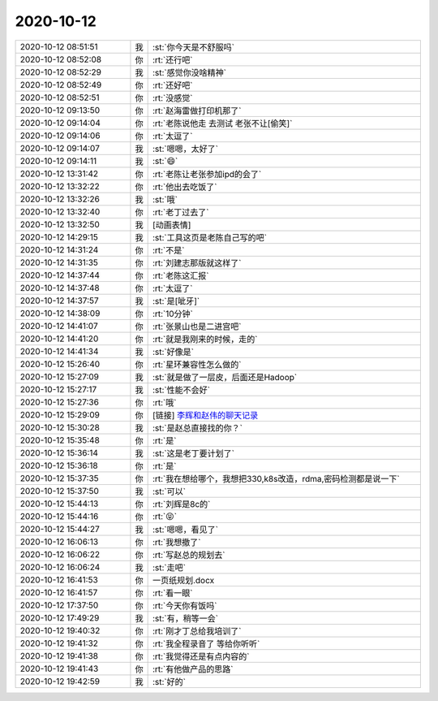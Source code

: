 2020-10-12
-------------

.. list-table::
   :widths: 25, 1, 60

   * - 2020-10-12 08:51:51
     - 我
     - :st:`你今天是不舒服吗`
   * - 2020-10-12 08:52:08
     - 你
     - :rt:`还行吧`
   * - 2020-10-12 08:52:29
     - 我
     - :st:`感觉你没啥精神`
   * - 2020-10-12 08:52:49
     - 你
     - :rt:`还好吧`
   * - 2020-10-12 08:52:51
     - 你
     - :rt:`没感觉`
   * - 2020-10-12 09:13:50
     - 你
     - :rt:`赵海雷做打印机那了`
   * - 2020-10-12 09:14:04
     - 你
     - :rt:`老陈说他走 去测试 老张不让[偷笑]`
   * - 2020-10-12 09:14:06
     - 你
     - :rt:`太逗了`
   * - 2020-10-12 09:14:07
     - 我
     - :st:`嗯嗯，太好了`
   * - 2020-10-12 09:14:11
     - 我
     - :st:`😄`
   * - 2020-10-12 13:31:42
     - 你
     - :rt:`老陈让老张参加ipd的会了`
   * - 2020-10-12 13:32:22
     - 你
     - :rt:`他出去吃饭了`
   * - 2020-10-12 13:32:26
     - 我
     - :st:`哦`
   * - 2020-10-12 13:32:40
     - 你
     - :rt:`老丁过去了`
   * - 2020-10-12 13:32:50
     - 我
     - [动画表情]
   * - 2020-10-12 14:29:15
     - 我
     - :st:`工具这页是老陈自己写的吧`
   * - 2020-10-12 14:31:24
     - 你
     - :rt:`不是`
   * - 2020-10-12 14:31:35
     - 你
     - :rt:`刘建志那版就这样了`
   * - 2020-10-12 14:37:44
     - 你
     - :rt:`老陈这汇报`
   * - 2020-10-12 14:37:48
     - 你
     - :rt:`太逗了`
   * - 2020-10-12 14:37:57
     - 我
     - :st:`是[呲牙]`
   * - 2020-10-12 14:38:09
     - 你
     - :rt:`10分钟`
   * - 2020-10-12 14:41:07
     - 你
     - :rt:`张景山也是二进宫吧`
   * - 2020-10-12 14:41:20
     - 你
     - :rt:`就是我刚来的时候，走的`
   * - 2020-10-12 14:41:34
     - 我
     - :st:`好像是`
   * - 2020-10-12 15:26:40
     - 你
     - :rt:`星环兼容性怎么做的`
   * - 2020-10-12 15:27:09
     - 我
     - :st:`就是做了一层皮，后面还是Hadoop`
   * - 2020-10-12 15:27:17
     - 我
     - :st:`性能不会好`
   * - 2020-10-12 15:27:36
     - 你
     - :rt:`哦`
   * - 2020-10-12 15:29:09
     - 你
     - [链接] `李辉和赵伟的聊天记录 <https://support.weixin.qq.com/cgi-bin/mmsupport-bin/readtemplate?t=page/favorite_record__w_unsupport>`_
   * - 2020-10-12 15:30:28
     - 我
     - :st:`是赵总直接找的你？`
   * - 2020-10-12 15:35:48
     - 你
     - :rt:`是`
   * - 2020-10-12 15:36:14
     - 我
     - :st:`这是老丁要计划了`
   * - 2020-10-12 15:36:18
     - 你
     - :rt:`是`
   * - 2020-10-12 15:37:35
     - 你
     - :rt:`我在想给哪个，我想把330,k8s改造，rdma,密码检测都是说一下`
   * - 2020-10-12 15:37:50
     - 我
     - :st:`可以`
   * - 2020-10-12 15:44:13
     - 你
     - :rt:`刘辉是8c的`
   * - 2020-10-12 15:44:16
     - 你
     - :rt:`😝`
   * - 2020-10-12 15:44:27
     - 我
     - :st:`嗯嗯，看见了`
   * - 2020-10-12 16:06:13
     - 你
     - :rt:`我想撤了`
   * - 2020-10-12 16:06:22
     - 你
     - :rt:`写赵总的规划去`
   * - 2020-10-12 16:06:24
     - 我
     - :st:`走吧`
   * - 2020-10-12 16:41:53
     - 你
     - 一页纸规划.docx
   * - 2020-10-12 16:41:57
     - 你
     - :rt:`看一眼`
   * - 2020-10-12 17:37:50
     - 你
     - :rt:`今天你有饭吗`
   * - 2020-10-12 17:49:29
     - 我
     - :st:`有，稍等一会`
   * - 2020-10-12 19:40:32
     - 你
     - :rt:`刚才丁总给我培训了`
   * - 2020-10-12 19:41:32
     - 你
     - :rt:`我全程录音了 等给你听听`
   * - 2020-10-12 19:41:38
     - 你
     - :rt:`我觉得还是有点内容的`
   * - 2020-10-12 19:41:43
     - 你
     - :rt:`有他做产品的思路`
   * - 2020-10-12 19:42:59
     - 我
     - :st:`好的`